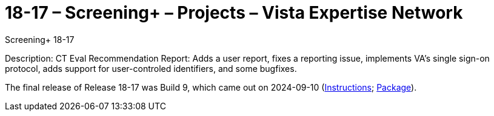 :mastimg: project-screening-plus
:mastcaption: screening-plus
:mastdesc: Project: Screening+
:doctitle: 18-17 – Screening+ – Projects – Vista Expertise Network
:description: The Screening+ project: Increasing access to safe and effective lung-screening programs that save lives.
:addkeywords: cancer, lung cancer, screening, early detection, cancer detection, VAPALS, ELCAP, I-ELCAP, VA-PALS, Screening+, ScreeningPlus, SAMI routines, web application in M

[role="h1 center"]
Screening+ 18-17

Description: CT Eval Recommendation Report: Adds a user report, fixes a
reporting issue, implements VA's single sign-on protocol, adds support for
user-controled identifiers, and some bugfixes.

The final release of Release 18-17 was Build 9, which came out on 2024-09-10
(link:b9/index.html[Instructions]; link:b9/sami-18-17-b9.zip[Package]).

